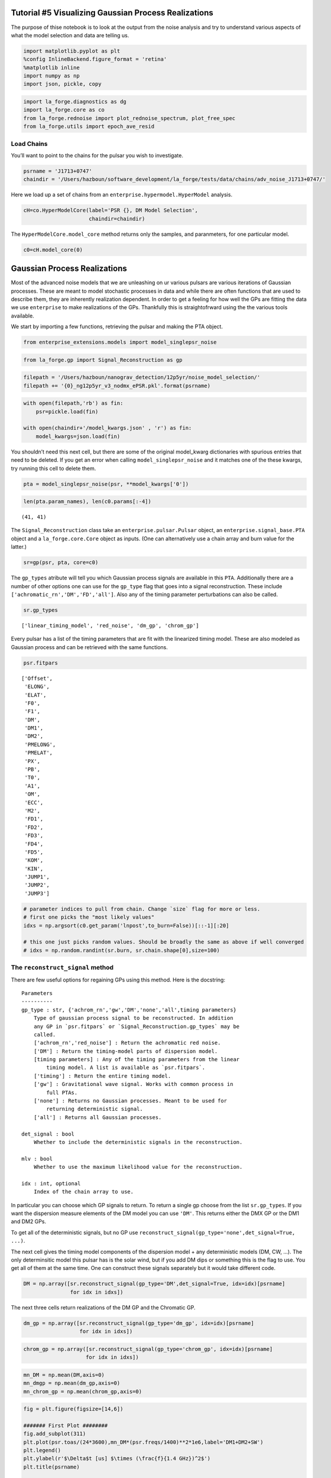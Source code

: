 Tutorial #5 Visualizing Gaussian Process Realizations
=====================================================

The purpose of thise notebook is to look at the output from the noise
analysis and try to understand various aspects of what the model
selection and data are telling us.

.. code:: ipython3

    import matplotlib.pyplot as plt
    %config InlineBackend.figure_format = 'retina'
    %matplotlib inline
    import numpy as np
    import json, pickle, copy

.. code:: ipython3

    import la_forge.diagnostics as dg
    import la_forge.core as co
    from la_forge.rednoise import plot_rednoise_spectrum, plot_free_spec
    from la_forge.utils import epoch_ave_resid

Load Chains
~~~~~~~~~~~

You’ll want to point to the chains for the pulsar you wish to
investigate.

.. code:: ipython3

    psrname = 'J1713+0747'
    chaindir = '/Users/hazboun/software_development/la_forge/tests/data/chains/adv_noise_J1713+0747/'

Here we load up a set of chains from an
``enterprise.hypermodel.HyperModel`` analysis.

.. code:: ipython3

    cH=co.HyperModelCore(label='PSR {}, DM Model Selection',
                         chaindir=chaindir)

The ``HyperModelCore.model_core`` method returns only the samples, and
paranmeters, for one particular model.

.. code:: ipython3

    c0=cH.model_core(0)

Gaussian Process Realizations
=============================

Most of the advanced noise models that we are unleashing on ur various
pulsars are various iterations of Gaussian processes. These are meant to
model stochastic processes in data and while there are often functions
that are used to describe them, they are inherently realization
dependent. In order to get a feeling for how well the GPs are fitting
the data we use ``enterprise`` to make realizations of the GPs.
Thankfully this is straightofrward using the the various tools
available.

We start by importing a few functions, retrieving the pulsar and making
the PTA object.

.. code:: ipython3

    from enterprise_extensions.models import model_singlepsr_noise

.. code:: ipython3

    from la_forge.gp import Signal_Reconstruction as gp

.. code:: ipython3

    filepath = '/Users/hazboun/nanograv_detection/12p5yr/noise_model_selection/'
    filepath += '{0}_ng12p5yr_v3_nodmx_ePSR.pkl'.format(psrname)

.. code:: ipython3

    with open(filepath,'rb') as fin:
        psr=pickle.load(fin)
    
    with open(chaindir+'/model_kwargs.json' , 'r') as fin:
        model_kwargs=json.load(fin)

You shouldn’t need this next cell, but there are some of the original
model_kwarg dictionaries with spurious entries that need to be deleted.
If you get an error when calling ``model_singlepsr_noise`` and it
matches one of the these kwargs, try running this cell to delete them.

.. code:: ipython3

    pta = model_singlepsr_noise(psr, **model_kwargs['0'])

.. code:: ipython3

    len(pta.param_names), len(c0.params[:-4])




.. parsed-literal::

    (41, 41)



The ``Signal_Reconstruction`` class take an ``enterprise.pulsar.Pulsar``
object, an ``enterprise.signal_base.PTA`` object and a
``la_forge.core.Core`` object as inputs. (One can alternatively use a
chain array and burn value for the latter.)

.. code:: ipython3

    sr=gp(psr, pta, core=c0)

The ``gp_types`` atribute will tell you which Gaussian process signals
are available in this ``PTA``. Additionally there are a number of other
options one can use for the ``gp_type`` flag that goes into a signal
reconstruction. These include ``['achromatic_rn','DM','FD','all']``.
Also any of the timing parameter perturbations can also be called.

.. code:: ipython3

    sr.gp_types




.. parsed-literal::

    ['linear_timing_model', 'red_noise', 'dm_gp', 'chrom_gp']



Every pulsar has a list of the timing parameters that are fit with the
linearized timing model. These are also modeled as Gaussian process and
can be retrieved with the same functions.

.. code:: ipython3

    psr.fitpars 




.. parsed-literal::

    ['Offset',
     'ELONG',
     'ELAT',
     'F0',
     'F1',
     'DM',
     'DM1',
     'DM2',
     'PMELONG',
     'PMELAT',
     'PX',
     'PB',
     'T0',
     'A1',
     'OM',
     'ECC',
     'M2',
     'FD1',
     'FD2',
     'FD3',
     'FD4',
     'FD5',
     'KOM',
     'KIN',
     'JUMP1',
     'JUMP2',
     'JUMP3']



.. code:: ipython3

    # parameter indices to pull from chain. Change `size` flag for more or less.
    # first one picks the "most likely values"
    idxs = np.argsort(c0.get_param('lnpost',to_burn=False))[::-1][:20]
    
    # this one just picks random values. Should be broadly the same as above if well converged
    # idxs = np.random.randint(sr.burn, sr.chain.shape[0],size=100)

The ``reconstruct_signal`` method
~~~~~~~~~~~~~~~~~~~~~~~~~~~~~~~~~

There are few useful options for regaining GPs using this method. Here
is the docstring:

::

   Parameters
   ----------
   gp_type : str, {'achrom_rn','gw','DM','none','all',timing parameters}
       Type of gaussian process signal to be reconstructed. In addition
       any GP in `psr.fitpars` or `Signal_Reconstruction.gp_types` may be
       called.
       ['achrom_rn','red_noise'] : Return the achromatic red noise.
       ['DM'] : Return the timing-model parts of dispersion model.
       [timing parameters] : Any of the timing parameters from the linear
           timing model. A list is available as `psr.fitpars`.
       ['timing'] : Return the entire timing model.
       ['gw'] : Gravitational wave signal. Works with common process in
           full PTAs.
       ['none'] : Returns no Gaussian processes. Meant to be used for
           returning deterministic signal.
       ['all'] : Returns all Gaussian processes.

   det_signal : bool
       Whether to include the deterministic signals in the reconstruction.

   mlv : bool
       Whether to use the maximum likelihood value for the reconstruction.

   idx : int, optional
       Index of the chain array to use.

In particular you can choose which GP signals to return. To return a
single gp choose from the list ``sr.gp_types``. If you want the
dispersion measure elements of the DM model you can use ``'DM'``. This
returns either the DMX GP or the DM1 and DM2 GPs.

To get all of the deterministic signals, but no GP use
``reconstruct_signal(gp_type='none',det_signal=True, ...)``.

The next cell gives the timing model components of the dispersion model
+ any deterministic models (DM, CW, …). The only determinsitic model
this pulsar has is the solar wind, but if you add DM dips or something
this is the flag to use. You get all of them at the same time. One can
construct these signals separately but it would take different code.

.. code:: ipython3

    DM = np.array([sr.reconstruct_signal(gp_type='DM',det_signal=True, idx=idx)[psrname]
                   for idx in idxs])

The next three cells return realizations of the DM GP and the Chromatic
GP.

.. code:: ipython3

    dm_gp = np.array([sr.reconstruct_signal(gp_type='dm_gp', idx=idx)[psrname]
                      for idx in idxs])

.. code:: ipython3

    chrom_gp = np.array([sr.reconstruct_signal(gp_type='chrom_gp', idx=idx)[psrname]
                        for idx in idxs])

.. code:: ipython3

    mn_DM = np.mean(DM,axis=0)
    mn_dmgp = np.mean(dm_gp,axis=0)
    mn_chrom_gp = np.mean(chrom_gp,axis=0)

.. code:: ipython3

    fig = plt.figure(figsize=[14,6])
    
    ####### First Plot ########
    fig.add_subplot(311)
    plt.plot(psr.toas/(24*3600),mn_DM*(psr.freqs/1400)**2*1e6,label='DM1+DM2+SW')
    plt.legend()
    plt.ylabel(r'$\Delta$t [us] $\times (\frac{f}{1.4 GHz})^2$')
    plt.title(psrname)
    
    ####### Second Plot ########
    fig.add_subplot(312)
    plt.plot(psr.toas/(24*3600),mn_dmgp*(psr.freqs/1400)**2*1e9,label='DM GP 1')
    plt.ylabel(r'$\Delta$t [ns] $\times (\frac{f}{1.4 GHz})^2$')
    
    ####### Third Plot ########
    fig.add_subplot(313)
    plt.plot(psr.toas/(24*3600),mn_chrom_gp*(psr.freqs/1400)**4*1e9,label='Chrom GP')
    plt.ylabel(r'$\Delta$t [ns] $\times (\frac{f}{1.4 GHz})^4$')
    plt.xlabel('MJD')
    plt.show()



.. image:: gp_visualization_files/gp_visualization_32_0.png
   :width: 849px
   :height: 386px


Plot DMX
--------

Use the DMX values from the data release as a comparison of how well the
DM GP models are matching the changes in the dispersion measure.

.. code:: ipython3

    #Load DMX values
    dtypes = {'names': ('DMXEP', 'DMX_value', 'DMX_var_err', 
                        'DMXR1', 'DMXR2', 'DMXF1', 
                        'DMXF2', 'DMX_bin'),
              'formats': ('f4','f4','f4','f4','f4','f4','f4','U6')}
    dmx = np.loadtxt('/Users/hazboun/nanograv_detection/12p5yr/noise_model_selection/dmx/{0}_NANOGrav_12yv3.dmx'.format(psrname),
                     skiprows=4,
                     dtype=dtypes)

.. code:: ipython3

    # Convert signals into units of DM [pc/cm^3]
    dm_units = (dm_gp  + DM)*psr.freqs[np.newaxis,:]**2*2.41e-4 
    dm_mean = (mn_DM + mn_dmgp )*psr.freqs**2*2.41e-4

.. code:: ipython3

    plt.figure(figsize=[12,3])
    for dm in dm_units:
        plt.plot(psr.toas/(24*3600),dm-dm.mean(),linewidth=0.2,alpha=0.3,color='C1')
    
    plt.plot(psr.toas/(24*3600),dm_mean-dm_mean.mean(),linewidth=2,color='C1')
    plt.errorbar(x=dmx['DMXEP'],
                 y=dmx['DMX_value']-dmx['DMX_value'].mean(),
                 yerr=dmx['DMX_var_err'],
                 marker='x',color='k',linestyle='none')
    
    
    plt.ylim(-0.0010,0.0005)
    plt.xlabel('MJD')
    plt.ylabel(r'$\Delta$ DM [$pc/cm^3$]')
    plt.title(psrname)
    plt.show()



.. image:: gp_visualization_files/gp_visualization_36_0.png
   :width: 751px
   :height: 222px


Looking at Residuals
--------------------

Uncorrected residuals will look really bad since we have stripped all of
the DMX parameters and DM1/DM2 are set to zero initially.

.. code:: ipython3

    sec_to_day = 24*3600
    plt.figure(figsize=[14,4])
    plt.scatter(x=psr.toas/sec_to_day,
                y=(psr.residuals)*1e6,
                s=1,
                c=psr.freqs,cmap='RdBu')
    # plt.xlim(57000,58000)
    plt.show()



.. image:: gp_visualization_files/gp_visualization_38_0.png
   :width: 823px
   :height: 248px


The GPs are natively returned as delays in seconds so we can subtract
them from the residuals to see what residuals ``Enterprise`` is actually
calculating during the analysis. The following function calculates the
epoch averaged TOAs after subtracting the given ``correction`` GPs.

.. code:: ipython3

    resids,msks=epoch_ave_resid(psr, correction= mn_DM + mn_dmgp + mn_chrom_gp) #This is all the chromatic GPs, DM1/DM2 + DMGP + ChromGP

This shows the two masks created for the different receivers. This
allows us to plot by frequency.

.. code:: ipython3

    masks = list(msks.keys())
    masks




.. parsed-literal::

    ['Rcvr_800', 'Rcvr1_2', 'L-wide', 'S-wide']



.. code:: ipython3

    all_chrgp = mn_DM + mn_dmgp + mn_chrom_gp

.. code:: ipython3

    sec_to_day = 24*3600
    fig=plt.figure(figsize=[14,8])
    
    #--------- 1st Plot -------------#
    fig.add_subplot(211)
    high_rec = 'Rcvr1_2'
    
    plt.scatter(x=resids[high_rec][:,0]/sec_to_day,
                y=resids[high_rec][:,1]*1e6-np.mean(resids[high_rec][:,1]*1e6),
                s=8,c='C0')
    plt.scatter(x=psr.toas[msks[high_rec]]/sec_to_day,
                y=((psr.residuals-all_chrgp)[msks[high_rec]]-(psr.residuals-all_chrgp)[msks[high_rec]].mean())*1e6,
                s=6,
                c='C0',alpha=0.05)
    plt.ylabel(r'$\Delta t$ [$\mu s$]')
    
    #--------- 2nd Plot -------------#
    fig.add_subplot(212)
    low_rec = 'Rcvr_800'
    plt.scatter(x=resids[low_rec][:,0]/sec_to_day,
                y=resids[low_rec][:,1]*1e6-np.mean(resids[low_rec][:,1]*1e6),
                s=8, c='red')
    plt.scatter(x=psr.toas[msks[low_rec]]/sec_to_day,
                y=((psr.residuals-all_chrgp)[msks[low_rec]]-(psr.residuals-all_chrgp)[msks[low_rec]].mean())*1e6,
                s=6,
                c='red',alpha=0.05)#psr.freqs,cmap='RdBu')
    
    plt.ylabel(r'$\Delta t$ [$\mu s$]')
    plt.xlabel('MJD')
    fig.suptitle(psrname,y=1.01)
    fig.tight_layout()
    plt.show()



.. image:: gp_visualization_files/gp_visualization_44_0.png
   :width: 998px
   :height: 584px


Here we just plot the residuals along with the scattering GP to see if
there is interesting that is missed by the current modeling.

.. code:: ipython3

    everything = np.array([sr.reconstruct_signal(gp_type='all',det_signal=True, idx=idx)[psrname] for idx in idxs])

.. code:: ipython3

    mn_all = np.mean(everything, axis=0)

.. code:: ipython3

    resids2,msks=epoch_ave_resid(psr, correction= mn_all) #This is all te chromatic GPs, DM1/DM2 + DMGP + ChromGP

.. code:: ipython3

    sec_to_day = 24*3600
    fig=plt.figure(figsize=[14,10])
    fig.add_subplot(411)
    plt.scatter(x=resids2['Rcvr1_2'][:,0]/sec_to_day,
                y=resids2['Rcvr1_2'][:,1]*1e6,
                s=8,c='C0')
    plt.scatter(x=psr.toas[psr.flags['fe']=='Rcvr1_2']/sec_to_day,
                y=(psr.residuals-mn_all)[psr.flags['fe']=='Rcvr1_2']*1e6,
                s=6,
                c='C0',alpha=0.05)
    plt.ylim(-7.5,5)
    plt.ylabel(r'$\Delta t$ [$\mu s$]')
    
    fig.add_subplot(412)
    
    plt.scatter(x=resids2['Rcvr_800'][:,0]/sec_to_day,
                y=resids2['Rcvr_800'][:,1]*1e6,
                s=8,c='red')
    plt.scatter(x=psr.toas[psr.flags['fe']=='Rcvr_800']/sec_to_day,
                y=(psr.residuals-mn_all)[psr.flags['fe']=='Rcvr_800']*1e6,
                s=6,
                c='red',alpha=0.05)
    plt.ylim(-12,10)
    
    plt.ylabel(r'$\Delta t$ [$\mu s$]')
    
    fig.add_subplot(413)
    
    for dm in dm_units:
        plt.plot(psr.toas/(24*3600),dm-dm.mean(),linewidth=0.2,alpha=0.3,color='C1')
    
    plt.plot(psr.toas/(24*3600),dm_mean-dm_mean.mean(),linewidth=2,color='C1')
    plt.errorbar(x=dmx['DMXEP'],
                 y=dmx['DMX_value']-dmx['DMX_value'].mean(),
                 yerr=dmx['DMX_var_err'],
                 marker='x',color='k',linestyle='none')
    
    plt.ylim(-0.0025,0.0037)
    plt.xlabel('MJD')
    plt.ylabel(r'$\Delta$ DM [$pc/cm^3$]')
    
    fig.add_subplot(414)
    plt.plot(psr.toas/sec_to_day, mn_chrom_gp*(psr.freqs/1400)**4,'x',color='k')
    plt.ylabel(r'$\Delta t$ Scattering [s] $\times (\frac{f}{1.4GHz})^4$')
    plt.xlabel('MJD')
    
    fig.suptitle(psrname,y=1.01)
    fig.tight_layout(pad=1.01)
    plt.show()



.. image:: gp_visualization_files/gp_visualization_49_0.png
   :width: 999px
   :height: 730px


